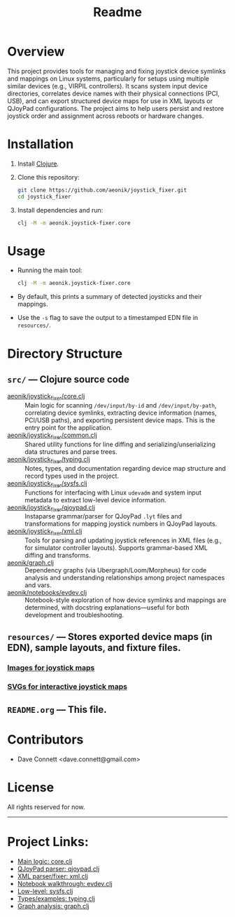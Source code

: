 #+title: Readme
* Overview
This project provides tools for managing and fixing joystick device symlinks and mappings on Linux systems, particularly for setups using multiple similar devices (e.g., VIRPIL controllers). It scans system input device directories, correlates device names with their physical connections (PCI, USB), and can export structured device maps for use in XML layouts or QJoyPad configurations. The project aims to help users persist and restore joystick order and assignment across reboots or hardware changes.

* Installation

1. Install [[https://clojure.org/guides/getting_started][Clojure]].
2. Clone this repository:

   #+BEGIN_SRC bash
   git clone https://github.com/aeonik/joystick_fixer.git
   cd joystick_fixer
   #+END_SRC

3. Install dependencies and run:

   #+BEGIN_SRC bash
   clj -M -m aeonik.joystick-fixer.core
   #+END_SRC

* Usage

- Running the main tool:

  #+BEGIN_SRC bash
  clj -M -m aeonik.joystick-fixer.core
  #+END_SRC
- By default, this prints a summary of detected joysticks and their mappings.
- Use the =-s= flag to save the output to a timestamped EDN file in =resources/=.

* Directory Structure

** =src/= — Clojure source code
    - [[file:src/aeonik/joystick_fixer/core.clj][aeonik/joystick_fixer/core.clj]] :: Main logic for scanning =/dev/input/by-id= and =/dev/input/by-path=, correlating device symlinks, extracting device information (names, PCI/USB paths), and exporting persistent device maps. This is the entry point for the application.
    - [[file:src/aeonik/joystick_fixer/common.clj][aeonik/joystick_fixer/common.clj]] :: Shared utility functions for line diffing and serializing/unserializing data structures and parse trees.
    - [[file:src/aeonik/joystick_fixer/typing.clj][aeonik/joystick_fixer/typing.clj]] :: Notes, types, and documentation regarding device map structure and record types used in the project.
    - [[file:src/aeonik/joystick_fixer/sysfs.clj][aeonik/joystick_fixer/sysfs.clj]] :: Functions for interfacing with Linux =udevadm= and system input metadata to extract low-level device information.
    - [[file:src/aeonik/joystick_fixer/qjoypad.clj][aeonik/joystick_fixer/qjoypad.clj]] :: Instaparse grammar/parser for QJoyPad =.lyt= files and transformations for mapping joystick numbers in QJoyPad layouts.
    - [[file:src/aeonik/joystick_fixer/xml.clj][aeonik/joystick_fixer/xml.clj]] :: Tools for parsing and updating joystick references in XML files (e.g., for simulator controller layouts). Supports grammar-based XML diffing and transforms.
    - [[file:src/aeonik/graph.clj][aeonik/graph.clj]] :: Dependency graphs (via Ubergraph/Loom/Morpheus) for code analysis and understanding relationships among project namespaces and vars.
    - [[file:src/aeonik/notebooks/evdev.clj][aeonik/notebooks/evdev.clj]] :: Notebook-style exploration of how device symlinks and mappings are determined, with docstring explanations—useful for both development and troubleshooting.

** =resources/= — Stores exported device maps (in EDN), sample layouts, and fixture files.

*** [[file:resources/images/][Images for joystick maps]]
*** [[file:resources/svg/][SVGs for interactive joystick maps]]

** =README.org= — This file.

* Contributors

- Dave Connett <dave.connett@gmail.com>

* License

All rights reserved for now.

-----

* *Project Links:*
- [[file:src/aeonik/joystick_fixer/core.clj][Main logic: core.clj]]
- [[file:src/aeonik/joystick_fixer/qjoypad.clj][QJoyPad parser: qjoypad.clj]]
- [[file:src/aeonik/joystick_fixer/xml.clj][XML parser/fixer: xml.clj]]
- [[file:src/aeonik/notebooks/evdev.clj][Notebook walkthrough: evdev.clj]]
- [[file:src/aeonik/joystick_fixer/sysfs.clj][Low-level: sysfs.clj]]
- [[file:src/aeonik/joystick_fixer/typing.clj][Types/examples: typing.clj]]
- [[file:src/aeonik/graph.clj][Graph analysis: graph.clj]]
